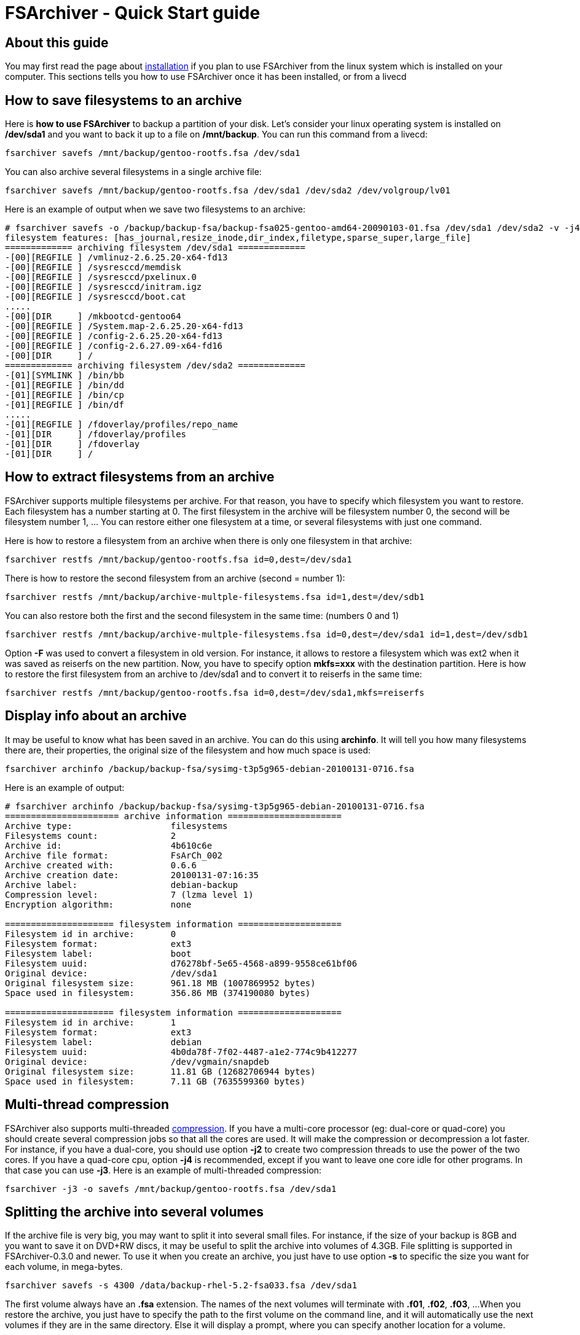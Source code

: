 FSArchiver - Quick Start guide
==============================

== About this guide
You may first read the page about link:installation.html[installation] if you
plan to use FSArchiver from the linux system which is installed on your
computer. This sections tells you how to use FSArchiver once it has been
installed, or from a livecd

== How to save filesystems to an archive
Here is *how to use FSArchiver* to backup a partition of your disk. Let's
consider your linux operating system is installed on */dev/sda1* and
you want to back it up to a file on */mnt/backup*. You can run this
command from a livecd:
--------------------------------------
fsarchiver savefs /mnt/backup/gentoo-rootfs.fsa /dev/sda1
--------------------------------------
You can also archive several filesystems in a single archive file:
--------------------------------------
fsarchiver savefs /mnt/backup/gentoo-rootfs.fsa /dev/sda1 /dev/sda2 /dev/volgroup/lv01
--------------------------------------

Here is an example of output when we save two filesystems to an archive:
--------------------------------------
# fsarchiver savefs -o /backup/backup-fsa/backup-fsa025-gentoo-amd64-20090103-01.fsa /dev/sda1 /dev/sda2 -v -j4 -A
filesystem features: [has_journal,resize_inode,dir_index,filetype,sparse_super,large_file]
============= archiving filesystem /dev/sda1 =============
-[00][REGFILE ] /vmlinuz-2.6.25.20-x64-fd13
-[00][REGFILE ] /sysresccd/memdisk
-[00][REGFILE ] /sysresccd/pxelinux.0
-[00][REGFILE ] /sysresccd/initram.igz
-[00][REGFILE ] /sysresccd/boot.cat
.....
-[00][DIR     ] /mkbootcd-gentoo64
-[00][REGFILE ] /System.map-2.6.25.20-x64-fd13
-[00][REGFILE ] /config-2.6.25.20-x64-fd13
-[00][REGFILE ] /config-2.6.27.09-x64-fd16
-[00][DIR     ] /
============= archiving filesystem /dev/sda2 =============
-[01][SYMLINK ] /bin/bb
-[01][REGFILE ] /bin/dd
-[01][REGFILE ] /bin/cp
-[01][REGFILE ] /bin/df
.....
-[01][REGFILE ] /fdoverlay/profiles/repo_name
-[01][DIR     ] /fdoverlay/profiles
-[01][DIR     ] /fdoverlay
-[01][DIR     ] /
--------------------------------------

== How to extract filesystems from an archive
FSArchiver supports multiple filesystems per archive. For that reason, you have
to specify which filesystem you want to restore. Each filesystem has a number
starting at 0. The first filesystem in the archive will be filesystem number 0,
the second will be filesystem number 1, ... You can restore either one filesystem
at a time, or several filesystems with just one command.

Here is how to restore a filesystem from an archive when there is only one
filesystem in that archive:
--------------------------------------
fsarchiver restfs /mnt/backup/gentoo-rootfs.fsa id=0,dest=/dev/sda1
--------------------------------------
There is how to restore the second filesystem from an archive (second = number 1):
--------------------------------------
fsarchiver restfs /mnt/backup/archive-multple-filesystems.fsa id=1,dest=/dev/sdb1
--------------------------------------
You can also restore both the first and the second filesystem in the same time: (numbers 0 and 1)
--------------------------------------
fsarchiver restfs /mnt/backup/archive-multple-filesystems.fsa id=0,dest=/dev/sda1 id=1,dest=/dev/sdb1
--------------------------------------

Option *-F* was used to convert a filesystem in old version. For
instance, it allows to restore a filesystem which was ext2 when it was saved as
reiserfs on the new partition. Now, you have to specify option *mkfs=xxx* with
the destination partition. Here is how to restore the first filesystem from an
archive to /dev/sda1 and to convert it to reiserfs in the same time:
--------------------------------------
fsarchiver restfs /mnt/backup/gentoo-rootfs.fsa id=0,dest=/dev/sda1,mkfs=reiserfs
--------------------------------------

== Display info about an archive
It may be useful to know what has been saved in an archive. You can do this using
*archinfo*. It will tell you how many filesystems there are, their properties,
the original size of the filesystem and how much space is used:
--------------------------------------
fsarchiver archinfo /backup/backup-fsa/sysimg-t3p5g965-debian-20100131-0716.fsa
--------------------------------------

Here is an example of output:
--------------------------------------
# fsarchiver archinfo /backup/backup-fsa/sysimg-t3p5g965-debian-20100131-0716.fsa
====================== archive information ======================
Archive type:                   filesystems
Filesystems count:              2
Archive id:                     4b610c6e
Archive file format:            FsArCh_002
Archive created with:           0.6.6
Archive creation date:          20100131-07:16:35
Archive label:                  debian-backup
Compression level:              7 (lzma level 1)
Encryption algorithm:           none

===================== filesystem information ====================
Filesystem id in archive:       0
Filesystem format:              ext3
Filesystem label:               boot
Filesystem uuid:                d76278bf-5e65-4568-a899-9558ce61bf06
Original device:                /dev/sda1
Original filesystem size:       961.18 MB (1007869952 bytes)
Space used in filesystem:       356.86 MB (374190080 bytes)

===================== filesystem information ====================
Filesystem id in archive:       1
Filesystem format:              ext3
Filesystem label:               debian
Filesystem uuid:                4b0da78f-7f02-4487-a1e2-774c9b412277
Original device:                /dev/vgmain/snapdeb
Original filesystem size:       11.81 GB (12682706944 bytes)
Space used in filesystem:       7.11 GB (7635599360 bytes)
--------------------------------------

== Multi-thread compression
FSArchiver also supports multi-threaded link:compression.html[compression]. If you have
a multi-core processor (eg: dual-core or quad-core) you should create several
compression jobs so that all the cores are used. It will make the compression or
decompression a lot faster. For instance, if you have a dual-core, you should
use option *-j2* to create two compression threads to use the power of the two
cores. If you have a quad-core cpu, option *-j4* is recommended,
except if you want to leave one core idle for other programs. In that case you
can use *-j3*. Here is an example of multi-threaded compression:
--------------------------------------
fsarchiver -j3 -o savefs /mnt/backup/gentoo-rootfs.fsa /dev/sda1
--------------------------------------

== Splitting the archive into several volumes
If the archive file is very big, you may want to split it into several small
files. For instance, if the size of your backup is 8GB and you want to save it
on DVD+RW discs, it may be useful to split the archive into volumes of 4.3GB.
File splitting is supported in FSArchiver-0.3.0 and newer. To use it when you
create an archive, you just have to use option *-s* to specific the
size you want for each volume, in mega-bytes.
--------------------------------------
fsarchiver savefs -s 4300 /data/backup-rhel-5.2-fsa033.fsa /dev/sda1
--------------------------------------
The first volume always have an *.fsa* extension. The names of the
next volumes will terminate with *.f01*, *.f02*, *.f03*, ...
When you restore the archive, you just have to specify the path to the first
volume on the command line, and it will automatically use the next volumes if
they are in the same directory. Else it will display a prompt, where you can
specify another location for a volume.

== Execution environment
FSArchiver requires the file-system tools to be installed to save the filesystem
attributes (when you do a *fsarchiver savefs*) and it also requires these tools
to recreate the file-system when you do a *fsarchive restfs*. Anyway, you only
need the tools of the current file-system to be installed. In other words, you
don't require xfsprogs to be installed if you only work on an ext3 file-system. 

For these reasons, it's a good idea to run FSArchiver from an environment with
all the system tools installed. The best environment is the
http://www.system-rescue-cd.org[latest SystemRescueCd version], since it comes
with all the linux file-system tools and a very recent FSArchiver version.

It's also important that you make sure that SELinux is not enabled in the kernel
running FSArchiver when you save a file-system which has been labeled by SELinux,
or you can use FSArchiver with SELinux enabled if you are sure that the context
where it's running has enough privileges to read the extended-attributes related
to SELinux. In the other cases, the kernel could return *unlabeled* instead of
the real value of the *security.selinux* attribute. Then FSArchiver would not
preserve these attributes and then the system would not work when you restore
your root filesystem, or you would have to ask the SELinux to relabel the
file-system. The SELinux support is disabled by default if you use FSArchiver
from SystemRescueCd-1.1.3 or newer, so your SELinux labels will be preserved if
you use FSArchiver from that environment.

== Detection of the filesystems
FSArchiver is able to detect the filesystems which are installed on all the
disks of a computer. This is very useful when you want to work on a partition
when you don't know what is its device name.
--------------------------------------
# fsarchiver probe simple
[=====DEVICE=====] [==FILESYS==] [=====LABEL=====] [====SIZE====] [MAJ] [MIN]
[/dev/sda1       ] [ext3       ] [boot           ] [   768.72 MB] [  8] [  1]
[/dev/sda2       ] [reiserfs   ] [gentoo         ] [    12.00 GB] [  8] [  2]
[/dev/sda3       ] [ext3       ] [data           ] [   350.00 GB] [  8] [  3]
[/dev/sda4       ] [ext3       ] [backup         ] [   300.00 GB] [  8] [  4]
[/dev/sda5       ] [lvm2pv     ] [               ] [   134.38 GB] [  8] [  5]
[/dev/sda6       ] [lvm2pv     ] [               ] [   106.24 GB] [  8] [  6]
[/dev/sdb1       ] [reiserfs   ] [usb8gb         ] [     7.46 GB] [  8] [ 17]
--------------------------------------

== Command line and its arguments
--------------------------------------
====> fsarchiver version 0.6.12 (2010-12-25) - http://www.fsarchiver.org <====
Distributed under the GPL v2 license (GNU General Public License v2).
 * usage: fsarchiver [<options>] <command> <archive> [<part1> [<part2> [...]]]
<commands>
 * savefs: save filesystems to an archive file (backup a partition to a file)
 * restfs: restore filesystems from an archive (overwrites the existing data)
 * savedir: save directories to the archive (similar to a compressed tarball)
 * restdir: restore data from an archive which is not based on a filesystem
 * archinfo: show information about an existing archive file and its contents
 * probe [detailed]: show list of filesystems detected on the disks
<options>
 -o: overwrite the archive if it already exists instead of failing
 -v: verbose mode (can be used several times to increase the level of details)
 -d: debug mode (can be used several times to increase the level of details)
 -A: allow to save a filesystem which is mounted in read-write (live backup)
 -a: allow running savefs when partition mounted without the acl/xattr options
 -e <pattern>: exclude files and directories that match that pattern
 -L <label>: set the label of the archive (comment about the contents)
 -z <level>: compression level from 1 (very fast)  to  9 (very good) default=3
 -s <mbsize>: split the archive into several files of <mbsize> megabytes each
 -j <count>: create more than one compression thread. useful on multi-core cpu
 -c <password>: encrypt/decrypt data in archive, "-c -" for interactive password
 -h: show help and information about how to use fsarchiver with examples
 -V: show program version and exit
<information>
 * Support included for: lzo=yes, lzma=yes
 * support for ntfs filesystems is unstable: don't use it for production.
<examples>
 * save only one filesystem (/dev/sda1) to an archive:
   fsarchiver savefs /data/myarchive1.fsa /dev/sda1
 * save two filesystems (/dev/sda1 and /dev/sdb1) to an archive:
   fsarchiver savefs /data/myarchive2.fsa /dev/sda1 /dev/sdb1
 * restore the first filesystem from an archive (first = number 0):
   fsarchiver restfs /data/myarchive2.fsa id=0,dest=/dev/sda1
 * restore the second filesystem from an archive (second = number 1):
   fsarchiver restfs /data/myarchive2.fsa id=1,dest=/dev/sdb1
 * restore two filesystems from an archive (number 0 and 1):
   fsarchiver restfs /data/arch2.fsa id=0,dest=/dev/sda1 id=1,dest=/dev/sdb1
 * restore a filesystem from an archive and convert it to reiserfs:
   fsarchiver restfs /data/myarchive1.fsa id=0,dest=/dev/sda1,mkfs=reiserfs
 * save the contents of /usr/src/linux to an archive (similar to tar):
   fsarchiver savedir /data/linux-sources.fsa /usr/src/linux
 * save a filesystem (/dev/sda1) to an archive split into volumes of 680MB:
   fsarchiver savefs -s 680 /data/myarchive1.fsa /dev/sda1
 * save a filesystem and exclude all files/dirs called 'pagefile.*':
   fsarchiver savefs /data/myarchive.fsa /dev/sda1 --exclude='pagefile.*'
 * generic exclude for 'share' such as '/usr/share' and '/usr/local/share':
   fsarchiver savefs /data/myarchive.fsa --exclude=share
 * absolute exclude valid for '/usr/share' but not for '/usr/local/share':
   fsarchiver savefs /data/myarchive.fsa --exclude=/usr/share
 * save a filesystem (/dev/sda1) to an encrypted archive:
   fsarchiver savefs -c mypassword /data/myarchive1.fsa /dev/sda1
 * Same as before but prompt for password in the terminal:
   fsarchiver savefs -c - /data/myarchive1.fsa /dev/sda1
 * extract an archive made of simple files to /tmp/extract:
   fsarchiver restdir /data/linux-sources.fsa /tmp/extract
 * show information about an archive and its file systems:
   fsarchiver archinfo /data/myarchive2.fsa
--------------------------------------
